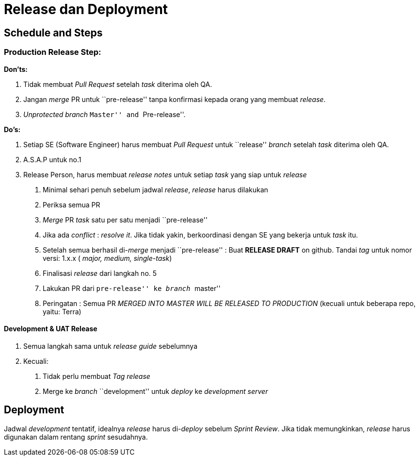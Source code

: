 = Release dan Deployment

== Schedule and Steps

=== *Production Release Step:*

*Don’ts:*

[arabic]
. Tidak membuat _Pull Request_ setelah _task_ diterima oleh QA.
. Jangan _merge_ PR untuk ``pre-release'' tanpa konfirmasi kepada orang
yang membuat _release_.
. _Unprotected branch_ ``Master'' and ``Pre-release''.

*Do’s:*

[arabic]
. Setiap SE (Software Engineer) harus membuat _Pull Request_ untuk
``release'' _branch_ setelah _task_ diterima oleh QA.
. A.S.A.P untuk no.1
. Release Person, harus membuat _release notes_ untuk setiap _task_ yang
siap untuk _release_
[arabic]
.. Minimal sehari penuh sebelum jadwal _release_, _release_ harus
dilakukan
.. Periksa semua PR
.. _Merge_ PR _task_ satu per satu menjadi ``pre-release''
.. Jika ada _conflict_ : _resolve it_. Jika tidak yakin, berkoordinasi
dengan SE yang bekerja untuk _task_ itu.
.. Setelah semua berhasil di-_merge_ menjadi ``pre-release'' : Buat
*RELEASE DRAFT* on github. Tandai _tag_ untuk nomor versi: 1.x.x (
_major, medium, single-task_)
.. Finalisasi _release_ dari langkah no. 5
.. Lakukan PR dari ``pre-release'' ke _branch_ ``master''
.. Peringatan : Semua PR _MERGED INTO MASTER WILL BE RELEASED TO
PRODUCTION_ (kecuali untuk beberapa repo, yaitu: Terra)

==== *Development & UAT Release*

[arabic]
. Semua langkah sama untuk _release guide_ sebelumnya
. Kecuali:
[arabic]
.. Tidak perlu membuat _Tag release_
.. Merge ke _branch_ ``development'' untuk _deploy_ ke _development
server_

== Deployment

Jadwal _development_ tentatif, idealnya _release_ harus di-_deploy_
sebelum _Sprint Review_. Jika tidak memungkinkan, _release_ harus
digunakan dalam rentang _sprint_ sesudahnya.
